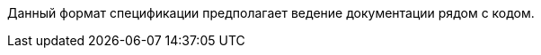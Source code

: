 :page-title: Service specification
:page-parent: Templates
:page-nav_order: 1
:page-has_children: true
// :page-permalink: /templates/service-specification

Данный формат спецификации предполагает ведение документации рядом с кодом.